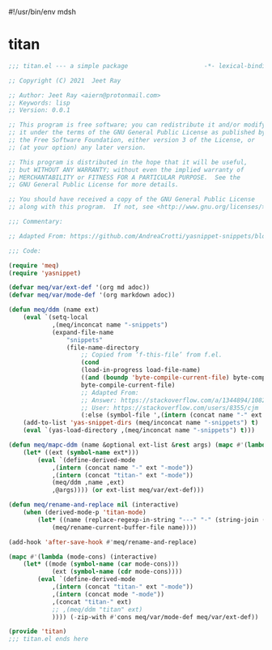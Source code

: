 #!/usr/bin/env mdsh
#+property: header-args -n -r -l "[{(<%s>)}]" :tangle-mode (identity 0444) :noweb yes :mkdirp yes
#+startup: show3levels

* titan

#+begin_src emacs-lisp :tangle titan.el
;;; titan.el --- a simple package                     -*- lexical-binding: t; -*-

;; Copyright (C) 2021  Jeet Ray

;; Author: Jeet Ray <aiern@protonmail.com>
;; Keywords: lisp
;; Version: 0.0.1

;; This program is free software; you can redistribute it and/or modify
;; it under the terms of the GNU General Public License as published by
;; the Free Software Foundation, either version 3 of the License, or
;; (at your option) any later version.

;; This program is distributed in the hope that it will be useful,
;; but WITHOUT ANY WARRANTY; without even the implied warranty of
;; MERCHANTABILITY or FITNESS FOR A PARTICULAR PURPOSE.  See the
;; GNU General Public License for more details.

;; You should have received a copy of the GNU General Public License
;; along with this program.  If not, see <http://www.gnu.org/licenses/>.

;;; Commentary:

;; Adapted From: https://github.com/AndreaCrotti/yasnippet-snippets/blob/master/yasnippet-snippets.el

;;; Code:

(require 'meq)
(require 'yasnippet)

(defvar meq/var/ext-def '(org md adoc))
(defvar meq/var/mode-def '(org markdown adoc))

(defun meq/ddm (name ext)
    (eval `(setq-local
            ,(meq/inconcat name "-snippets")
            (expand-file-name
                "snippets"
                (file-name-directory
                    ;; Copied from ‘f-this-file’ from f.el.
                    (cond
                    (load-in-progress load-file-name)
                    ((and (boundp 'byte-compile-current-file) byte-compile-current-file)
                    byte-compile-current-file)
                    ;; Adapted From:
                    ;; Answer: https://stackoverflow.com/a/1344894/10827766
                    ;; User: https://stackoverflow.com/users/8355/cjm
                    (:else (symbol-file ',(intern (concat name "-" ext "-mode")))))))))
    (add-to-list 'yas-snippet-dirs (meq/inconcat name "-snippets") t)
    (eval `(yas-load-directory ,(meq/inconcat name "-snippets") t)))

(defun meq/mapc-ddm (name &optional ext-list &rest args) (mapc #'(lambda (ext*) (interactive)
    (let* ((ext (symbol-name ext*)))
        (eval `(define-derived-mode
            ,(intern (concat name "-" ext "-mode"))
            ,(intern (concat "titan-" ext "-mode"))
            (meq/ddm ,name ,ext)
            ,@args)))) (or ext-list meq/var/ext-def)))

(defun meq/rename-and-replace nil (interactive)
    (when (derived-mode-p 'titan-mode)
        (let* ((name (replace-regexp-in-string "---" "-" (string-join (save-excursion (goto-line 1) (split-line (split-string (thing-at-point 'line) " "))) "-"))))
            (meq/rename-current-buffer-file name))))

(add-hook 'after-save-hook #'meq/rename-and-replace)

(mapc #'(lambda (mode-cons) (interactive)
    (let* ((mode (symbol-name (car mode-cons)))
            (ext (symbol-name (cdr mode-cons))))
        (eval `(define-derived-mode
            ,(intern (concat "titan-" ext "-mode"))
            ,(intern (concat mode "-mode"))
            ,(concat "titan-" ext)
            ;; ,(meq/ddm "titan" ext)
            )))) (-zip-with #'cons meq/var/mode-def meq/var/ext-def))

(provide 'titan)
;;; titan.el ends here
#+end_src
